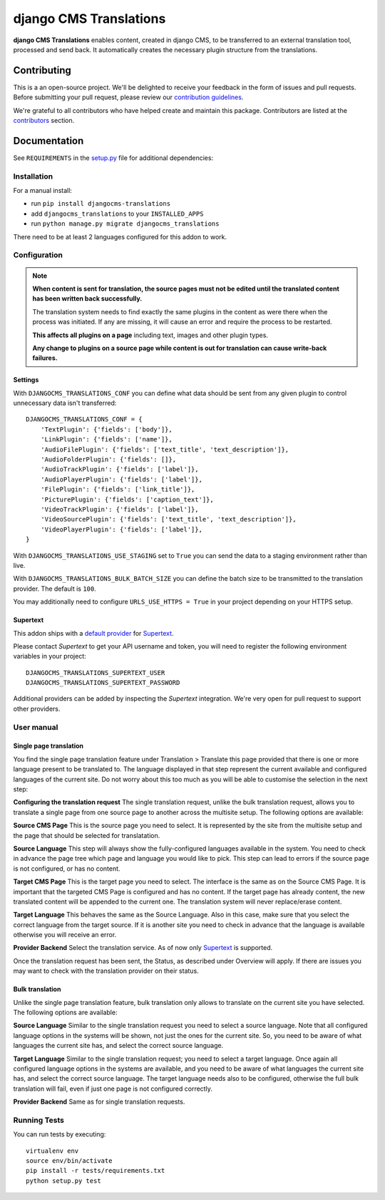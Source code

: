 =======================
django CMS Translations
=======================

|pypi| |build| |coverage|

**django CMS Translations** enables content, created in django CMS, to be
transferred to an external translation tool, processed and send back. It
automatically creates the necessary plugin structure from the translations.


Contributing
============

This is a an open-source project. We'll be delighted to receive your
feedback in the form of issues and pull requests. Before submitting your
pull request, please review our `contribution guidelines
<http://docs.django-cms.org/en/latest/contributing/index.html>`_.

We're grateful to all contributors who have helped create and maintain this package.
Contributors are listed at the `contributors <https://github.com/divio/djangocms-translations/graphs/contributors>`_
section.


Documentation
=============

See ``REQUIREMENTS`` in the `setup.py <https://github.com/divio/djangocms-translations/blob/master/setup.py>`_
file for additional dependencies:

|python| |django| |djangocms|


Installation
------------

For a manual install:

* run ``pip install djangocms-translations``
* add ``djangocms_translations`` to your ``INSTALLED_APPS``
* run ``python manage.py migrate djangocms_translations``

There need to be at least 2 languages configured for this addon to work.


Configuration
-------------

.. note::

    **When content is sent for translation, the source pages must not be edited
    until the translated content has been written back successfully.**

    The translation system needs to find exactly the same plugins in the content
    as were there when the process was initiated. If any are missing, it will
    cause an error and require the process to be restarted.

    **This affects all plugins on a page** including text, images and other plugin types.

    **Any change to plugins on a source page while content is out for translation
    can cause write-back failures.**


Settings
########

With ``DJANGOCMS_TRANSLATIONS_CONF`` you can define what data should be
sent from any given plugin to control unnecessary data isn't transferred::

    DJANGOCMS_TRANSLATIONS_CONF = {
        'TextPlugin': {'fields': ['body']},
        'LinkPlugin': {'fields': ['name']},
        'AudioFilePlugin': {'fields': ['text_title', 'text_description']},
        'AudioFolderPlugin': {'fields': []},
        'AudioTrackPlugin': {'fields': ['label']},
        'AudioPlayerPlugin': {'fields': ['label']},
        'FilePlugin': {'fields': ['link_title']},
        'PicturePlugin': {'fields': ['caption_text']},
        'VideoTrackPlugin': {'fields': ['label']},
        'VideoSourcePlugin': {'fields': ['text_title', 'text_description']},
        'VideoPlayerPlugin': {'fields': ['label']},
    }

With ``DJANGOCMS_TRANSLATIONS_USE_STAGING`` set to ``True`` you can send the
data to a staging environment rather than live.

With ``DJANGOCMS_TRANSLATIONS_BULK_BATCH_SIZE`` you can define the batch size
to be transmitted to the translation provider. The default is ``100``.

You may additionally need to configure ``URLS_USE_HTTPS = True`` in your project
depending on your HTTPS setup.


Supertext
#########

This addon ships with a `default provider <https://github.com/divio/djangocms-translations/tree/master/djangocms_translations/providers>`_
for `Supertext <https://www.supertext.ch/>`_.

Please contact *Supertext* to get your API username and token, you will need to register
the following environment variables in your project::

    DJANGOCMS_TRANSLATIONS_SUPERTEXT_USER
    DJANGOCMS_TRANSLATIONS_SUPERTEXT_PASSWORD

Additional providers can be added by inspecting the *Supertext* integration.
We're very open for pull request to support other providers.


User manual
-----------


Single page translation
#######################

You find the single page translation feature under Translation > Translate this page
provided that there is one or more language present to be translated to.
The language displayed in that step represent the current available and configured
languages of the current site. Do not worry about this too much as you will be
able to customise the selection in the next step:

**Configuring the translation request**
The single translation request, unlike the bulk translation request, allows you
to translate a single page from one source page to another across the multisite
setup. The following options are available:

**Source CMS Page**
This is the source page you need to select. It is represented by the site
from the multisite setup and the page that should be selected for translatation.

**Source Language**
This step will always show the fully-configured languages available in the system.
You need to check in advance the page tree which page and language you would like to pick. This step can lead to errors if the source page is not configured, or has no content.

**Target CMS Page**
This is the target page you need to select. The interface is the same as on the
Source CMS Page. It is important that the targeted CMS Page is configured and
has no content. If the target page has already content, the new translated content
will be appended to the current one. The translation system will never replace/erase content.

**Target Language**
This behaves the same as the Source Language. Also in this case, make sure that
you select the correct language from the target source. If it is another site
you need to check in advance that the language is available otherwise you will
receive an error.

**Provider Backend**
Select the translation service. As of now only
`Supertext <https://www.supertext.ch>`_ is supported.

Once the translation request has been sent, the Status, as described under
Overview will apply. If there are issues you may want to check with the
translation provider on their status.


Bulk translation
################

Unlike the single page translation feature, bulk translation only allows to
translate on the current site you have selected. The following options are
available:

**Source Language**
Similar to the single translation request you need to select a source language.
Note that all configured language options in the systems will be shown, not just
the ones for the current site. So, you need to be aware of what languages the
current site has, and select the correct source language.

**Target Language**
Similar to the single translation request; you need to select a target language.
Once again all configured language options in the systems are available, and you
need to be aware of what languages the current site has, and select the correct
source language. The target language needs also to be configured, otherwise the
full bulk translation will fail, even if just one page is not configured correctly.

**Provider Backend**
Same as for single translation requests.


Running Tests
-------------

You can run tests by executing::

    virtualenv env
    source env/bin/activate
    pip install -r tests/requirements.txt
    python setup.py test


.. |pypi| image:: https://badge.fury.io/py/djangocms-translations.svg
    :target: http://badge.fury.io/py/djangocms-translations
.. |build| image:: https://travis-ci.org/divio/djangocms-translations.svg?branch=master
    :target: https://travis-ci.org/divio/djangocms-translations
.. |coverage| image:: https://codecov.io/gh/divio/djangocms-translations/branch/master/graph/badge.svg
    :target: https://codecov.io/gh/divio/djangocms-translations

.. |python| image:: https://img.shields.io/badge/python-2.7%20%7C%203.4+-blue.svg
    :target: https://pypi.org/project/djangocms-translations/
.. |django| image:: https://img.shields.io/badge/django-1.11%20%7C%202.0%20%7C%202.1-blue.svg
    :target: https://www.djangoproject.com/
.. |djangocms| image:: https://img.shields.io/badge/django%20CMS-3.5%2B-blue.svg
    :target: https://www.django-cms.org/
